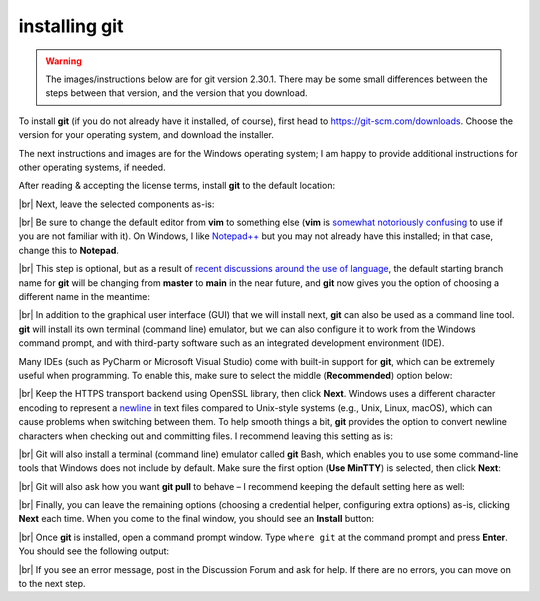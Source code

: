 installing git
===============

.. warning::

    The images/instructions below are for git version 2.30.1. There may be some small differences between the steps
    between that version, and the version that you download.

To install **git** (if you do not already have it installed, of course), first head to https://git-scm.com/downloads. 
Choose the version for your operating system, and download the installer.

The next instructions and images are for the Windows operating system; I am happy to provide additional instructions
for other operating systems, if needed.

After reading & accepting the license terms, install **git** to the default location:

.. image:: ../../../img/egm722/setup/git/install_location.png
    :width: 500
    :align: center
    :alt: selecting the location to install git

|br| Next, leave the selected components as-is:

.. image:: ../../../img/egm722/setup/git/selected_components.png
    :width: 500
    :align: center
    :alt: selecting the components to install

|br| Be sure to change the default editor from **vim** to something else (**vim** is
`somewhat notoriously confusing <https://imgur.com/v3uSDVk>`__ to use if you are not familiar with it). 
On Windows, I like `Notepad++ <https://notepad-plus-plus.org/downloads/>`__ but you may not already have 
this installed; in that case, change this to **Notepad**.

.. image:: ../../../img/egm722/setup/git/default_editor.png
    :width: 500
    :align: center
    :alt: selecting the default editor

|br| This step is optional, but as a result of
`recent discussions around the use of language <https://github.com/github/renaming>`__,
the default starting branch name for **git** will be changing from **master** to **main** in the near 
future, and **git** now gives you the option of choosing a different name in the meantime:

.. image:: ../../../img/egm722/setup/git/default_branch.png
    :width: 500
    :align: center
    :alt: changing the default branch name to main

|br| In addition to the graphical user interface (GUI) that we will install next, **git** can also be used as a command
line tool. **git** will install its own terminal (command line) emulator, but we can also configure it to work from
the Windows command prompt, and with third-party software such as an integrated development environment (IDE).

Many IDEs (such as PyCharm or Microsoft Visual Studio) come with built-in support for **git**, which can be extremely
useful when programming. To enable this, make sure to select the middle (**Recommended**) option below:

.. image:: ../../../img/egm722/setup/git/path.png
    :width: 500
    :align: center
    :alt: selecting how to use git in windows

|br| Keep the HTTPS transport backend using OpenSSL library, then click **Next**. Windows uses a different character
encoding to represent a `newline <https://en.wikipedia.org/wiki/Newline#Representation>`__ in text files compared to
Unix-style systems (e.g., Unix, Linux, macOS), which can cause problems when switching between them. To help smooth
things a bit, **git** provides the option to convert newline characters when checking out and committing files. I
recommend leaving this setting as is:

.. image:: ../../../img/egm722/setup/git/newline.png
    :width: 500
    :align: center
    :alt: selecting how to treat newline characters

|br| Git will also install a terminal (command line) emulator called **git** Bash, which enables you to use some
command-line tools that Windows does not include by default. Make sure the first option (**Use MinTTY**) is selected,
then click **Next**:

.. image:: ../../../img/egm722/setup/git/terminal_emulator.png
    :width: 500
    :align: center
    :alt: selecting which terminal emulator to use

|br| Git will also ask how you want **git pull** to behave – I recommend keeping the default setting here as well:

.. image:: ../../../img/egm722/setup/git/git_pull.png
    :width: 500
    :align: center
    :alt: selecting the default behavior for git pull

|br| Finally, you can leave the remaining options (choosing a credential helper, configuring extra options) as-is,
clicking **Next** each time. When you come to the final window, you should see an **Install** button:

.. image:: ../../../img/egm722/setup/git/install.png
    :width: 500
    :align: center
    :alt: the final installation wizard window

|br| Once **git** is installed, open a command prompt window. Type ``where git`` at the command prompt and press
**Enter**. You should see the following output:

.. image:: ../../../img/egm722/setup/git/success.png
    :width: 500
    :align: center
    :alt: a terminal window showing that git has successfully installed

|br| If you see an error message, post in the Discussion Forum and ask for help. If there are no errors, you can move
on to the next step.
